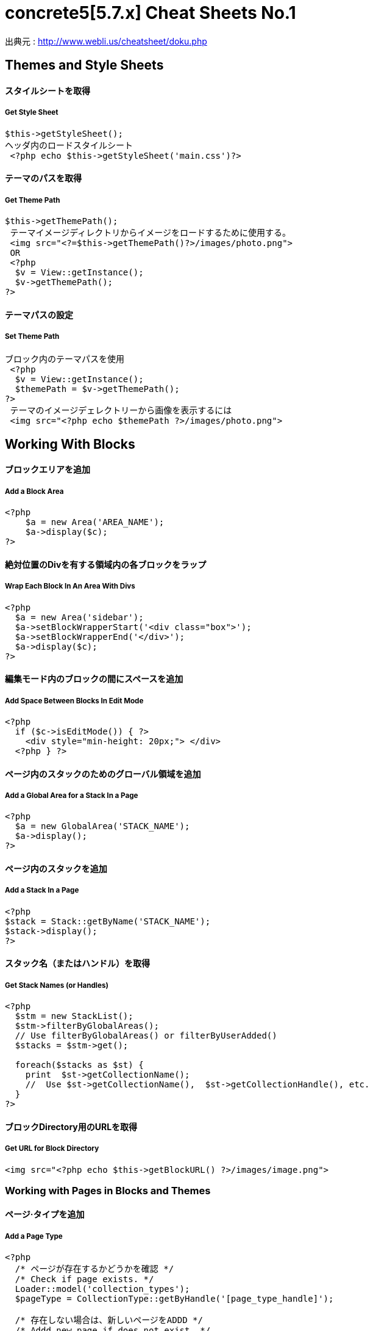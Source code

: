# concrete5[5.7.x] Cheat Sheets No.1
:hp-tags: concrete5 ,cheat

出典元 : http://www.webli.us/cheatsheet/doku.php


==  Themes and Style Sheets


==== *スタイルシートを取得*
===== Get Style Sheet 
[source,perl]
----
$this->getStyleSheet();
ヘッダ内のロードスタイルシート
 <?php echo $this->getStyleSheet('main.css')?>
----



==== *テーマのパスを取得*
===== Get Theme Path
[source,perl]
----
$this->getThemePath();
 テーマイメージディレクトリからイメージをロードするために使用する。
 <img src="<?=$this->getThemePath()?>/images/photo.png">
 OR
 <?php
  $v = View::getInstance();
  $v->getThemePath();
?> 
----



==== *テーマパスの設定*
===== Set Theme Path
[source,perl]
----
ブロック内のテーマパスを使用
 <?php
  $v = View::getInstance();
  $themePath = $v->getThemePath();
?>
 テーマのイメージデェレクトリーから画像を表示するには
 <img src="<?php echo $themePath ?>/images/photo.png">
----


== Working With Blocks
==== *ブロックエリアを追加* 
===== Add a Block Area
[source,perl]
----
<?php 
    $a = new Area('AREA_NAME');
    $a->display($c);
?>
----



==== *絶対位置のDivを有する領域内の各ブロックをラップ*
=====  Wrap Each Block In An Area With Divs
[source,perl]
----
<?php 
  $a = new Area('sidebar');
  $a->setBlockWrapperStart('<div class="box">');
  $a->setBlockWrapperEnd('</div>');
  $a->display($c); 
?>
----



==== *編集モード内のブロックの間にスペースを追加* 
=====  Add Space Between Blocks In Edit Mode
[source,perl]
----
<?php 
  if ($c->isEditMode()) { ?>
    <div style="min-height: 20px;"> </div>
  <?php } ?>
----


  
==== *ページ内のスタックのためのグローバル領域を追加* 
=====  Add a Global Area for a Stack In a Page 
[source,perl]
----
<?php
  $a = new GlobalArea('STACK_NAME'); 
  $a->display();
?>
----


==== *ページ内のスタックを追加* 
===== Add a Stack In a Page
[source,perl]
----
<?php
$stack = Stack::getByName('STACK_NAME');
$stack->display();
?>
----


==== *スタック名（またはハンドル）を取得*  
===== Get Stack Names (or Handles)
[source,perl]
----
<?php
  $stm = new StackList();
  $stm->filterByGlobalAreas(); 
  // Use filterByGlobalAreas() or filterByUserAdded()
  $stacks = $stm->get();
 
  foreach($stacks as $st) {
    print  $st->getCollectionName();
    //  Use $st->getCollectionName(),  $st->getCollectionHandle(), etc.
  }
?>
----


==== *ブロックDirectory用のURLを取得*
=====  Get URL for Block Directory
[source,perl]
----
<img src="<?php echo $this->getBlockURL() ?>/images/image.png">
----


=== Working with Pages in Blocks and Themes 
==== *ページ·タイプを追加*
===== Add a Page Type
[source,perl]
----
<?php
  /* ページが存在するかどうかを確認 */
  /* Check if page exists. */
  Loader::model('collection_types');
  $pageType = CollectionType::getByHandle('[page_type_handle]');
 
  /* 存在しない場合は、新しいページをADDD */
  /* Addd new page if does not exist. */
 
  if(!is_object($pageType)) {
    $data['ctHandle'] = '[page_type_handle]';
    $data['ctName'] = t('[page_type_name]');
    $newPage = CollectionType::add($data, $pkg);
  }
?>
----


==== *ページの親ページ名を表示* 
===== Display a Page's Parent Page Name
[source,perl]
----
<?php
  $page=Page::getByID($c->getCollectionParentID());
  echo $page->getCollectionName();
?>
----


==== *トップレベルの親の名前を表示*
===== Display Top Level Parent Name
[source,perl]
----
<?php 
  $c = Page::getCurrentPage();
  $nh = Core::make('helper/navigation');
  $cobj = $nh->getTrailToCollection($c);
 
  $rcobj = array_reverse($cobj);
    if(is_object($rcobj[1])) {
      $pID  = $rcobj[1]->getCollectionID();
      $page = Page::getByID($pID);  
      echo $page->getCollectionName();
    }else{
      echo $c->getCollectionName();
    }  
?>
----

==== *現在のページオブジェクトを取得* 
=====  Get Current Page Object
[source,perl]
----
$page = Page::getCurrentPage();
----

====  *ページが追加された日付を取得/作成された*
=====  Get Date The Page Was Added/Created
[source,perl]
----
<?php
$c->getCollectionDateAdded('F j, Y')
?>
 ディスプレイの日付のページが追加
<?php echo $c->getCollectionDateAdded('F j, Y') ?>
----


==== *親ページのハンドルを取得して何かをする* 
=====  Get Handle of Parent Page and Do Something
[source,perl]
----
<?php
  $page=Page::getByID($c->getCollectionParentID());
 
  if ( $page->getCollectionName() == 'es' ) {
    echo '<a href="/index.php/gallery">Galería</a>';
  } else {
    echo '<a href="/index.php/gallery">Gallery</a>';
  }
?>
----

==== *ページの説明を取得します*
=====   Get a Page's Description
[source,perl]
----
$c->getCollectionDescription();
 表示ページ記述
 <?php echo $c->getCollectionDescription() ?>
----


==== *ページのハンドルを取得*
=====  Get a Page's Handle
[source,perl]
----
$c->getCollectionHandle();
 個々のページにスタイルを追加するためのdiv要素を作成
<div id="<?php echo $c->getCollectionHandle() ?> "> </div>
 ページハンドルに基づいてのdivにクラスを追加
 <div id="header" class="<?php echo $c->getCollectionHandle() ?>"> </div>
----


==== *ページのIDを取得*
===== Get a Page's ID
[source,perl]
----
$c->getCollectionID();
表示ページID
<?php echo $c->getCollectionID() ?>
----

==== *ページの名前を取得します*
===== Get a Page's Name
[source,perl]
----
$c->getCollectionName();
表示ページ名
<?php echo $c->getCollectionName() ?>
----


==== *ページの親ページ·IDを取得*
===== Get a Page's Parent Page ID
[source,perl]
----
$c->getCollectionParentID();
ディスプレイの親ページのページID
<?php echo $c->getCollectionParentID() ?>
----

==== *ページ所有者IDを取得*
===== Get a Pages Owner ID
[source,perl]
----
$pageOwner = $c->getCollectionUserID()
----


==== *現在のページのURLを取得する*
===== Get Current Page URL
[source,perl]
----
<?php
$nh = Core::make('helper/navigation');
$URL = $nh->getCollectionURL($c);
?>
----

==== *ページ·タイプの名前を取得します*
===== Get a Page Type's Name
[source,perl]
----
$c->getCollectionTypeName();
 
Set a class to a page types name.
 
<?php 
  if($c->getCollectionTypeName() == 'Full Width'){ 
    echo 'class="full-width"';
  }
?>
----

==== *サイト名を取得する*
===== Get Site Name
[source,perl]
----
<?php
echo Config::get('concrete.site');
?>
----


==== *ページプロパティで公共の日付/時刻を取得*
===== Get Public Date/Time In Page Properties
[source,perl]
----
<?php
$dateHelper = Core::make('helper/date');
 echo $dateHelper->getSystemDateTime($c->getCollectionDatePublic(), $mask = 'l, F d, Y  g:ia')
?>
----


==== *最後に編集日付を取得*
===== Get Date Last Edited
[source,perl]
----
<?php
// Load Date Helper
$date = Core::make('helper/date'); 
 
// Get Blocks in Main area
foreach($c->getBlocks('Main') as $b) {
   $bDate[$i] = $b->getBlockDateLastModified();
   $i ++;
}
 // Reverse Sort Date Array
rsort( $bDate );
 
//Echo Date and Time Page last Edited
echo $date->getLocalDateTime($bDate[0],$mask = 'm-d-Y g:i:s');
?>
----

==== *オートナビをテーマページに埋め込む*
=====  Embed Autonav in a Theme Page
[source,perl]
----
<?php 	
  $bt = BlockType::getByHandle('autonav');
  $bt->controller->displayPages = 'top'; // 'top', 'above', 'below', 'second_level', 'third_level', 'custom', 'current'
  $bt->controller->displayPagesCID = ''; // if display pages is set ‘custom’
  $bt->controller->orderBy = 'display_asc';  // 'chrono_desc', 'chrono_asc', 'alpha_asc', 'alpha_desc', 'display_desc','display_asc'             
  $bt->controller->displaySubPages = 'all';  //none', 'all, 'relevant_breadcrumb', 'relevant'          
  $bt->controller->displaySubPageLevels = 'all'; // 'enough', 'enough_plus1', 'all', 'custom'
  $bt->controller->displaySubPageLevelsNum = ''; // if displaySubPages is set 'custom'
  $bt->render('view'); // for template 'templates/template_name';
?>
----


=== ページ属性 Working With Page Attributes
==== *プログラムページ属性を追加*
===== Add a Page Attribute Programmatically
[source,perl]
----
<?php
namespace
use \Concrete\Core\Attribute\Type as AttributeType;
use CollectionAttributeKey;
 
// add checkbox attribute
$att = AttributeType::getByHandle('boolean');
$testAttribute3=CollectionAttributeKey::getByHandle('attribute_handle');
if( !is_object($testAttribute3) ) {
    CollectionAttributeKey::add($att, array('akHandle' => 'attribute_handle', 'akName' => t('Attribute Name'), 'akIsSearchable' => true, 'akCheckedByDefault' => true), $pkg);
}
?>
----


==== *値が属性に設定されていることをテスト* 
===== Test That a Value Is Set in an Attribute
[source,perl]
----
<?php
  if ($c->getCollectionAttributeValue(attribute_hande)) {
  Do Something Here;
  }
?>
----

==== *ページ属性値を取得* 
===== Get a Page Attribute Value
[source,perl]
----
$c->getCollectionAttributeValue()
 ページのテキスト属性を表示する
 <?php echo $c->getCollectionAttributeValue('attribute_hande') ?>
 *いくつかのブロックでは、$cobj代用する必要があるかもしれません
----


==== *ハンドルによって属性キーを取得する*
=====  Get an Attribute Key by Handle
[source,perl]
----
$atKey = CollectionAttributeKey::getByHandle('handle');
----


==== *ページ属性から画像を表示*　
===== Display An Image From Page Attribute
[source,perl]
----
<img src="<?php echo ($c->getAttribute('attribute_handle')->getVersion()->getRelativePath());?>" width="120px" height="160px">
----

==== *ページファイル/画像属性が設定されている場合、ディスプレイのダウンロードリンク*　　
===== If a Page File/Image Attribute Is Set, Display Download Link
[source,perl]
----
<?php
  if($c->getAttribute('attribute_name')) {
    echo '<a href="' . $c->getAttribute('attribute_handle')->getVersion()->getRelativePath() .' ">Download PDF</a>';
  }
?>
----


==== *ファイル/イメージAtributesのファイル名を取得*
===== Get a File/Image Atributes File Name
[source,perl]
----
<?php
$c->getAttribute('attribute_handle')->getFileName() 
?>
----


==== *すべてのページ属性を取得する*
===== Get All Page Attributes
[source,perl]
----
(in view.php)
<?php
$atKeys = CollectionAttributeKey::getList();
 
foreach($atKeys as $ak) {
  echo  $ak->akName . '<br/>';
}
?>
 (in controller.php)
 <?php
namespace
use View;
 $atKeys = CollectionAttributeKey::getList();
 foreach($atKeys as $ak) {
  pageAttributes[] =  $ak->akName;
}
?>
----	


==== *セット内のすべての属性を取得*  
===== Get all Attributes in a Set
[source,perl]
----
(in view.php)

$atSet = AttributeSet::getByHandle('attribute_set_handle');
$atKeys = $atSet->getAttributeKeys();
 
foreach($atKeys as $ak) {
  echo $ak->akName;
}
 
(in controller.php)
 
namespace
use \Concrete\Core\Attribute\Set as AttributeSet;
 
$atSet = AttributeSet::getByHandle('attribute_set_handle');
$atKeys = $atSet->getAttributeKeys();
 
foreach($atKeys as $ak) {
  $setNmes[] = $ak->akName;
}
----


==== *表示/選択属性からオプションを取得*  
===== Display/Get Options From a Select Attribute
[source,perl]
----
<?php 
  Loader::model('attribute/type');
  Loader::model('attribute/categories/collection');
 
  $ak = CollectionAttributeKey::getByHandle('attribute_handle');
  $sa = new SelectAttributeTypeController(AttributeType::getByHandle('select'));
  $sa->setAttributeKey($ak);
  $values = $sa->getOptions();
  foreach ($values as $v) {
    echo $v->value;
  }	
?>				
----

==== *[表示/選択]ページ属性から複数の値を取得する*  
===== Display/Get multiple Values From a Select Page Attribute
[source,perl]
----
<?php
Loader::model("attribute/categories/collection");
 
  $selectedOptions = $c->getCollectionAttributeValue('attribute_handle');
  if (is_object($selectedOptions)) {
    foreach ($selectedOptions as $opt) {
	echo $opt;
    }
  }
?>	
----


==== *属性セットでselect属性を追加* 
===== Add select attribute with attribute set
[source,perl]
----
<?php 
  // add select with attribute set page attributes 
 
  // Set attribute category	
  $akCat = AttributeKeyCategory::getByHandle('collection');
  $akCat->setAllowAttributeSets(AttributeKeyCategory::ASET_ALLOW_SINGLE);
  $akCatSet = $akCat->addSet('attribute_set_handle', t('Attribute Set Name'),$pkg);
 
  $atType = AttributeType::getByHandle('select');
 
  // test for existing attribute
  $myAttribute = CollectionAttributeKey::getByHandle('attribute_handle'); 
 
  // Add attribute
  if( !is_object($myAttribute) ) {
 
    CollectionAttributeKey::add($atType, 
    array('akHandle' => 'attribute_hande', 
    'akName' => t('Attribute Name'), 
    'akIsSearchable' => true, 
    'akIsSearchableIndexed' => true,
    'akSelectAllowMultipleValues' => false,
    'akSelectAllowOtherValues' => false,
    'akSelectOptionDisplayOrder' => 'alpha_asc',  // alpha_asc or popularity_desc
    ),$pkg)->setAttributeSet($akCatSet); 
 
    //Add option values
    $myAttribute = CollectionAttributeKey::getByHandle('attribute_handle');
    SelectAttributeTypeOption::add( $mMakerAttribute, 'Select Option One');
    SelectAttributeTypeOption::add( $mMakerAttribute, 'Select Option Two');
    SelectAttributeTypeOption::add( $mMakerAttribute, 'Select Option Three');
 }
?>		
----


==== *ページ属性に基づいてNAVを選択*
===== Select Nav Based On Page Attributes
[source,perl]
----
(See language Switching)
 
<?php
  if ($c->getCollectionAttributeValue('spanish_menus')) {
    $block = Block::getByName('Spanish Menus');
    if( is_object($block) ) $block->display();
  } else {
    $block = Block::getByName('English Menus');
     if( is_object($block) ) $block->display();
   }
?>
----
